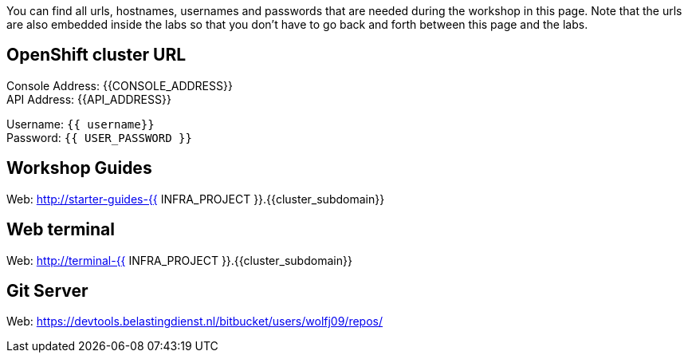 You can find all urls, hostnames, usernames and passwords that are needed during the workshop in this page. Note that the urls are also embedded inside the labs so that you don't have to go back and forth between this page and the labs.

== OpenShift cluster URL

Console Address: {{CONSOLE_ADDRESS}} +
API Address: {{API_ADDRESS}} +

Username: `{{ username}}` + 
Password: `{{ USER_PASSWORD }}` +



== Workshop Guides

Web: http://starter-guides-{{ INFRA_PROJECT }}.{{cluster_subdomain}}


== Web terminal

Web: http://terminal-{{ INFRA_PROJECT }}.{{cluster_subdomain}}

== Git Server

Web: https://devtools.belastingdienst.nl/bitbucket/users/wolfj09/repos/

